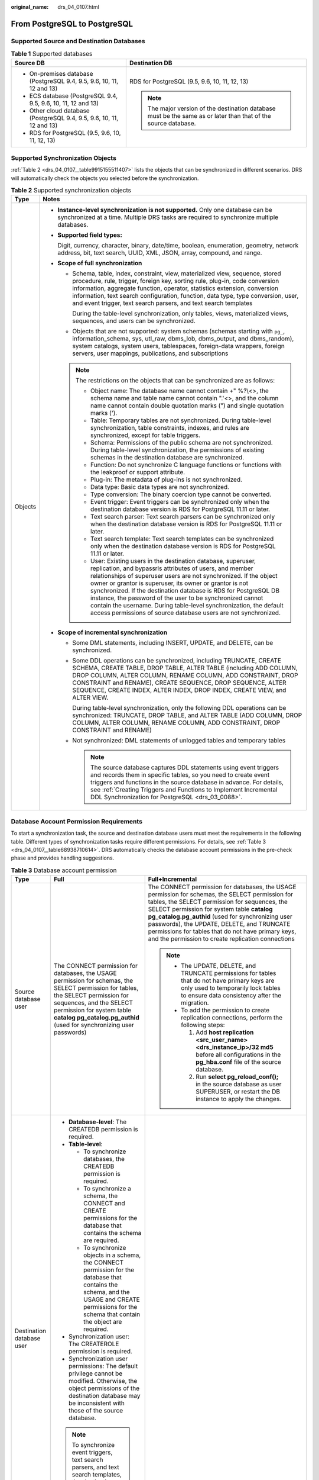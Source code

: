 :original_name: drs_04_0107.html

.. _drs_04_0107:

From PostgreSQL to PostgreSQL
=============================

Supported Source and Destination Databases
------------------------------------------

.. table:: **Table 1** Supported databases

   +-----------------------------------------------------------------------+-----------------------------------------------------------------------------------------------------------------+
   | Source DB                                                             | Destination DB                                                                                                  |
   +=======================================================================+=================================================================================================================+
   | -  On-premises database (PostgreSQL 9.4, 9.5, 9.6, 10, 11, 12 and 13) | RDS for PostgreSQL (9.5, 9.6, 10, 11, 12, 13)                                                                   |
   | -  ECS database (PostgreSQL 9.4, 9.5, 9.6, 10, 11, 12 and 13)         |                                                                                                                 |
   | -  Other cloud database (PostgreSQL 9.4, 9.5, 9.6, 10, 11, 12 and 13) | .. note::                                                                                                       |
   | -  RDS for PostgreSQL (9.5, 9.6, 10, 11, 12, 13)                      |                                                                                                                 |
   |                                                                       |    The major version of the destination database must be the same as or later than that of the source database. |
   +-----------------------------------------------------------------------+-----------------------------------------------------------------------------------------------------------------+

Supported Synchronization Objects
---------------------------------

:ref:`Table 2 <drs_04_0107__table9915155511407>` lists the objects that can be synchronized in different scenarios. DRS will automatically check the objects you selected before the synchronization.

.. _drs_04_0107__table9915155511407:

.. table:: **Table 2** Supported synchronization objects

   +-----------------------------------+------------------------------------------------------------------------------------------------------------------------------------------------------------------------------------------------------------------------------------------------------------------------------------------------------------------------------------------------------------------------------------------------------------------------------------------------------------------------------------------------------------------------------------------+
   | Type                              | Notes                                                                                                                                                                                                                                                                                                                                                                                                                                                                                                                                    |
   +===================================+==========================================================================================================================================================================================================================================================================================================================================================================================================================================================================================================================================+
   | Objects                           | -  **Instance-level synchronization is not supported.** Only one database can be synchronized at a time. Multiple DRS tasks are required to synchronize multiple databases.                                                                                                                                                                                                                                                                                                                                                              |
   |                                   |                                                                                                                                                                                                                                                                                                                                                                                                                                                                                                                                          |
   |                                   | -  **Supported field types:**                                                                                                                                                                                                                                                                                                                                                                                                                                                                                                            |
   |                                   |                                                                                                                                                                                                                                                                                                                                                                                                                                                                                                                                          |
   |                                   |    Digit, currency, character, binary, date/time, boolean, enumeration, geometry, network address, bit, text search, UUID, XML, JSON, array, compound, and range.                                                                                                                                                                                                                                                                                                                                                                        |
   |                                   |                                                                                                                                                                                                                                                                                                                                                                                                                                                                                                                                          |
   |                                   | -  **Scope of full synchronization**                                                                                                                                                                                                                                                                                                                                                                                                                                                                                                     |
   |                                   |                                                                                                                                                                                                                                                                                                                                                                                                                                                                                                                                          |
   |                                   |    -  Schema, table, index, constraint, view, materialized view, sequence, stored procedure, rule, trigger, foreign key, sorting rule, plug-in, code conversion information, aggregate function, operator, statistics extension, conversion information, text search configuration, function, data type, type conversion, user, and event trigger, text search parsers, and text search templates                                                                                                                                        |
   |                                   |                                                                                                                                                                                                                                                                                                                                                                                                                                                                                                                                          |
   |                                   |       During the table-level synchronization, only tables, views, materialized views, sequences, and users can be synchronized.                                                                                                                                                                                                                                                                                                                                                                                                          |
   |                                   |                                                                                                                                                                                                                                                                                                                                                                                                                                                                                                                                          |
   |                                   |    -  Objects that are not supported: system schemas (schemas starting with ``pg_``, information_schema, sys, utl_raw, dbms_lob, dbms_output, and dbms_random), system catalogs, system users, tablespaces, foreign-data wrappers, foreign servers, user mappings, publications, and subscriptions                                                                                                                                                                                                                                       |
   |                                   |                                                                                                                                                                                                                                                                                                                                                                                                                                                                                                                                          |
   |                                   |    .. note::                                                                                                                                                                                                                                                                                                                                                                                                                                                                                                                             |
   |                                   |                                                                                                                                                                                                                                                                                                                                                                                                                                                                                                                                          |
   |                                   |       The restrictions on the objects that can be synchronized are as follows:                                                                                                                                                                                                                                                                                                                                                                                                                                                           |
   |                                   |                                                                                                                                                                                                                                                                                                                                                                                                                                                                                                                                          |
   |                                   |       -  Object name: The database name cannot contain +" %?\\<>, the schema name and table name cannot contain ".'<>, and the column name cannot contain double quotation marks (") and single quotation marks (').                                                                                                                                                                                                                                                                                                                     |
   |                                   |       -  Table: Temporary tables are not synchronized. During table-level synchronization, table constraints, indexes, and rules are synchronized, except for table triggers.                                                                                                                                                                                                                                                                                                                                                            |
   |                                   |       -  Schema: Permissions of the public schema are not synchronized. During table-level synchronization, the permissions of existing schemas in the destination database are synchronized.                                                                                                                                                                                                                                                                                                                                            |
   |                                   |       -  Function: Do not synchronize C language functions or functions with the leakproof or support attribute.                                                                                                                                                                                                                                                                                                                                                                                                                         |
   |                                   |       -  Plug-in: The metadata of plug-ins is not synchronized.                                                                                                                                                                                                                                                                                                                                                                                                                                                                          |
   |                                   |       -  Data type: Basic data types are not synchronized.                                                                                                                                                                                                                                                                                                                                                                                                                                                                               |
   |                                   |       -  Type conversion: The binary coercion type cannot be converted.                                                                                                                                                                                                                                                                                                                                                                                                                                                                  |
   |                                   |       -  Event trigger: Event triggers can be synchronized only when the destination database version is RDS for PostgreSQL 11.11 or later.                                                                                                                                                                                                                                                                                                                                                                                              |
   |                                   |       -  Text search parser: Text search parsers can be synchronized only when the destination database version is RDS for PostgreSQL 11.11 or later.                                                                                                                                                                                                                                                                                                                                                                                    |
   |                                   |       -  Text search template: Text search templates can be synchronized only when the destination database version is RDS for PostgreSQL 11.11 or later.                                                                                                                                                                                                                                                                                                                                                                                |
   |                                   |       -  User: Existing users in the destination database, superuser, replication, and bypassrls attributes of users, and member relationships of superuser users are not synchronized. If the object owner or grantor is superuser, its owner or grantor is not synchronized. If the destination database is RDS for PostgreSQL DB instance, the password of the user to be synchronized cannot contain the username. During table-level synchronization, the default access permissions of source database users are not synchronized. |
   |                                   |                                                                                                                                                                                                                                                                                                                                                                                                                                                                                                                                          |
   |                                   | -  **Scope of incremental synchronization**                                                                                                                                                                                                                                                                                                                                                                                                                                                                                              |
   |                                   |                                                                                                                                                                                                                                                                                                                                                                                                                                                                                                                                          |
   |                                   |    -  Some DML statements, including INSERT, UPDATE, and DELETE, can be synchronized.                                                                                                                                                                                                                                                                                                                                                                                                                                                    |
   |                                   |                                                                                                                                                                                                                                                                                                                                                                                                                                                                                                                                          |
   |                                   |    -  Some DDL operations can be synchronized, including TRUNCATE, CREATE SCHEMA, CREATE TABLE, DROP TABLE, ALTER TABLE (including ADD COLUMN, DROP COLUMN, ALTER COLUMN, RENAME COLUMN, ADD CONSTRAINT, DROP CONSTRAINT and RENAME), CREATE SEQUENCE, DROP SEQUENCE, ALTER SEQUENCE, CREATE INDEX, ALTER INDEX, DROP INDEX, CREATE VIEW, and ALTER VIEW.                                                                                                                                                                                |
   |                                   |                                                                                                                                                                                                                                                                                                                                                                                                                                                                                                                                          |
   |                                   |       During table-level synchronization, only the following DDL operations can be synchronized: TRUNCATE, DROP TABLE, and ALTER TABLE (ADD COLUMN, DROP COLUMN, ALTER COLUMN, RENAME COLUMN, ADD CONSTRAINT, DROP CONSTRAINT and RENAME)                                                                                                                                                                                                                                                                                                |
   |                                   |                                                                                                                                                                                                                                                                                                                                                                                                                                                                                                                                          |
   |                                   |    -  Not synchronized: DML statements of unlogged tables and temporary tables                                                                                                                                                                                                                                                                                                                                                                                                                                                           |
   |                                   |                                                                                                                                                                                                                                                                                                                                                                                                                                                                                                                                          |
   |                                   |       .. note::                                                                                                                                                                                                                                                                                                                                                                                                                                                                                                                          |
   |                                   |                                                                                                                                                                                                                                                                                                                                                                                                                                                                                                                                          |
   |                                   |          The source database captures DDL statements using event triggers and records them in specific tables, so you need to create event triggers and functions in the source database in advance. For details, see :ref:`Creating Triggers and Functions to Implement Incremental DDL Synchronization for PostgreSQL <drs_03_0088>`.                                                                                                                                                                                                  |
   +-----------------------------------+------------------------------------------------------------------------------------------------------------------------------------------------------------------------------------------------------------------------------------------------------------------------------------------------------------------------------------------------------------------------------------------------------------------------------------------------------------------------------------------------------------------------------------------+

Database Account Permission Requirements
----------------------------------------

To start a synchronization task, the source and destination database users must meet the requirements in the following table. Different types of synchronization tasks require different permissions. For details, see :ref:`Table 3 <drs_04_0107__table68938710614>`. DRS automatically checks the database account permissions in the pre-check phase and provides handling suggestions.

.. _drs_04_0107__table68938710614:

.. table:: **Table 3** Database account permission

   +---------------------------+--------------------------------------------------------------------------------------------------------------------------------------------------------------------------------------------------------------------------------------------------------------------+-------------------------------------------------------------------------------------------------------------------------------------------------------------------------------------------------------------------------------------------------------------------------------------------------------------------------------------------------------------------------------------------------------------+
   | Type                      | Full                                                                                                                                                                                                                                                               | Full+Incremental                                                                                                                                                                                                                                                                                                                                                                                            |
   +===========================+====================================================================================================================================================================================================================================================================+=============================================================================================================================================================================================================================================================================================================================================================================================================+
   | Source database user      | The CONNECT permission for databases, the USAGE permission for schemas, the SELECT permission for tables, the SELECT permission for sequences, and the SELECT permission for system table **catalog pg_catalog.pg_authid** (used for synchronizing user passwords) | The CONNECT permission for databases, the USAGE permission for schemas, the SELECT permission for tables, the SELECT permission for sequences, the SELECT permission for system table **catalog pg_catalog.pg_authid** (used for synchronizing user passwords), the UPDATE, DELETE, and TRUNCATE permissions for tables that do not have primary keys, and the permission to create replication connections |
   |                           |                                                                                                                                                                                                                                                                    |                                                                                                                                                                                                                                                                                                                                                                                                             |
   |                           |                                                                                                                                                                                                                                                                    | .. note::                                                                                                                                                                                                                                                                                                                                                                                                   |
   |                           |                                                                                                                                                                                                                                                                    |                                                                                                                                                                                                                                                                                                                                                                                                             |
   |                           |                                                                                                                                                                                                                                                                    |    -  The UPDATE, DELETE, and TRUNCATE permissions for tables that do not have primary keys are only used to temporarily lock tables to ensure data consistency after the migration.                                                                                                                                                                                                                        |
   |                           |                                                                                                                                                                                                                                                                    |    -  To add the permission to create replication connections, perform the following steps:                                                                                                                                                                                                                                                                                                                 |
   |                           |                                                                                                                                                                                                                                                                    |                                                                                                                                                                                                                                                                                                                                                                                                             |
   |                           |                                                                                                                                                                                                                                                                    |       #. Add **host replication <src_user_name> <drs_instance_ip>/32 md5** before all configurations in the **pg_hba.conf** file of the source database.                                                                                                                                                                                                                                                    |
   |                           |                                                                                                                                                                                                                                                                    |       #. Run **select pg_reload_conf();** in the source database as user SUPERUSER, or restart the DB instance to apply the changes.                                                                                                                                                                                                                                                                        |
   +---------------------------+--------------------------------------------------------------------------------------------------------------------------------------------------------------------------------------------------------------------------------------------------------------------+-------------------------------------------------------------------------------------------------------------------------------------------------------------------------------------------------------------------------------------------------------------------------------------------------------------------------------------------------------------------------------------------------------------+
   | Destination database user | -  **Database-level**: The CREATEDB permission is required.                                                                                                                                                                                                        |                                                                                                                                                                                                                                                                                                                                                                                                             |
   |                           | -  **Table-level**:                                                                                                                                                                                                                                                |                                                                                                                                                                                                                                                                                                                                                                                                             |
   |                           |                                                                                                                                                                                                                                                                    |                                                                                                                                                                                                                                                                                                                                                                                                             |
   |                           |    -  To synchronize databases, the CREATEDB permission is required.                                                                                                                                                                                               |                                                                                                                                                                                                                                                                                                                                                                                                             |
   |                           |    -  To synchronize a schema, the CONNECT and CREATE permissions for the database that contains the schema are required.                                                                                                                                          |                                                                                                                                                                                                                                                                                                                                                                                                             |
   |                           |    -  To synchronize objects in a schema, the CONNECT permission for the database that contains the schema, and the USAGE and CREATE permissions for the schema that contain the object are required.                                                              |                                                                                                                                                                                                                                                                                                                                                                                                             |
   |                           |                                                                                                                                                                                                                                                                    |                                                                                                                                                                                                                                                                                                                                                                                                             |
   |                           | -  Synchronization user: The CREATEROLE permission is required.                                                                                                                                                                                                    |                                                                                                                                                                                                                                                                                                                                                                                                             |
   |                           | -  Synchronization user permissions: The default privilege cannot be modified. Otherwise, the object permissions of the destination database may be inconsistent with those of the source database.                                                                |                                                                                                                                                                                                                                                                                                                                                                                                             |
   |                           |                                                                                                                                                                                                                                                                    |                                                                                                                                                                                                                                                                                                                                                                                                             |
   |                           | .. note::                                                                                                                                                                                                                                                          |                                                                                                                                                                                                                                                                                                                                                                                                             |
   |                           |                                                                                                                                                                                                                                                                    |                                                                                                                                                                                                                                                                                                                                                                                                             |
   |                           |    To synchronize event triggers, text search parsers, and text search templates, the destination database version must be RDS for PostgreSQL 11.11 or later, and the destination database user must be user root or a member of user root.                        |                                                                                                                                                                                                                                                                                                                                                                                                             |
   +---------------------------+--------------------------------------------------------------------------------------------------------------------------------------------------------------------------------------------------------------------------------------------------------------------+-------------------------------------------------------------------------------------------------------------------------------------------------------------------------------------------------------------------------------------------------------------------------------------------------------------------------------------------------------------------------------------------------------------+

.. _drs_04_0107__section1113413054519:

Suggestions
-----------

.. caution::

   -  When a task is being started or in the full synchronization phase, do not perform DDL operations on the source database. Otherwise, the task may be abnormal.
   -  To keep data consistency before and after the synchronization, ensure that no data is written to the destination database during the synchronization.

-  The success of database synchronization depends on environment and manual operations. To ensure a smooth synchronization, perform a synchronization trial before you start the synchronization to help you detect and resolve problems in advance.

-  Start your synchronization task during off-peak hours. A less active database is easier to synchronize successfully. If the data is fairly static, there is less likely to be any severe performance impacts during the synchronization.

   -  If network bandwidth is not limited, the query rate of the source database increases by about 50 MB/s during full synchronization, and two to four CPUs are occupied.
   -  To ensure data consistency, tables to be synchronized without a primary key may be locked for 3s.
   -  The data being synchronized may be locked by other transactions for a long period of time, resulting in read timeout.
   -  When DRS concurrently reads data from a database, it will use about 6 to 10 sessions. The impact of the connections on services must be considered.
   -  If you read a table, especially a large table, during the full migration, the exclusive lock on that table may be blocked.

-  Data-Level Comparison

   To obtain accurate comparison results, start data comparison at a specified time point during off-peak hours. If it is needed, select **Start at a specified time** for **Comparison Time**. Due to slight time difference and continuous operations on data, data inconsistency may occur, reducing the reliability and validity of the comparison results.

.. _drs_04_0107__section98341051155812:

Precautions
-----------

The full+incremental synchronization process consists of four phases: task startup, full synchronization, incremental synchronization, and task completion. (A single incremental synchronization task or a single full synchronization task contains three phases.) To ensure smooth synchronization, read the following notes before creating a synchronization task.

.. table:: **Table 4** Precautions

   +-----------------------------------+--------------------------------------------------------------------------------------------------------------------------------------------------------------------------------------------------------------------------------------------------------------------------------------------------------------------------------------------------------------------------------------------------------------------------------------------------------------------------------------------------------------------------------------+
   | Type                              | Constraints                                                                                                                                                                                                                                                                                                                                                                                                                                                                                                                          |
   +===================================+======================================================================================================================================================================================================================================================================================================================================================================================================================================================================================================================================+
   | Starting a task                   | -  **Source database requirements:**                                                                                                                                                                                                                                                                                                                                                                                                                                                                                                 |
   |                                   |                                                                                                                                                                                                                                                                                                                                                                                                                                                                                                                                      |
   |                                   |    -  The partition table trigger of the source database cannot be set to **disable**.                                                                                                                                                                                                                                                                                                                                                                                                                                               |
   |                                   |                                                                                                                                                                                                                                                                                                                                                                                                                                                                                                                                      |
   |                                   |    -  For a full synchronization task, the source database can be a standby database, but **hot_standby_feedback** must be set to **on**. For an incremental synchronization task, the source database cannot be a standby database.                                                                                                                                                                                                                                                                                                 |
   |                                   |                                                                                                                                                                                                                                                                                                                                                                                                                                                                                                                                      |
   |                                   |    -  To perform incremental synchronization:                                                                                                                                                                                                                                                                                                                                                                                                                                                                                        |
   |                                   |                                                                                                                                                                                                                                                                                                                                                                                                                                                                                                                                      |
   |                                   |       The **pg_hba.conf** file of the source database contains the following configuration:                                                                                                                                                                                                                                                                                                                                                                                                                                          |
   |                                   |                                                                                                                                                                                                                                                                                                                                                                                                                                                                                                                                      |
   |                                   |       .. code-block::                                                                                                                                                                                                                                                                                                                                                                                                                                                                                                                |
   |                                   |                                                                                                                                                                                                                                                                                                                                                                                                                                                                                                                                      |
   |                                   |          host replication all 0.0.0.0/0 md5                                                                                                                                                                                                                                                                                                                                                                                                                                                                                          |
   |                                   |                                                                                                                                                                                                                                                                                                                                                                                                                                                                                                                                      |
   |                                   |       The **wal_level** value of the source database must be **logical**.                                                                                                                                                                                                                                                                                                                                                                                                                                                            |
   |                                   |                                                                                                                                                                                                                                                                                                                                                                                                                                                                                                                                      |
   |                                   |       The **test_decoding** plug-in has been installed on the source database.                                                                                                                                                                                                                                                                                                                                                                                                                                                       |
   |                                   |                                                                                                                                                                                                                                                                                                                                                                                                                                                                                                                                      |
   |                                   |       The replica identity attribute of tables that do not have primary keys in the source database must be full.                                                                                                                                                                                                                                                                                                                                                                                                                    |
   |                                   |                                                                                                                                                                                                                                                                                                                                                                                                                                                                                                                                      |
   |                                   |       The **max_replication_slots** value of the source database must be greater than the number of used replication slots.                                                                                                                                                                                                                                                                                                                                                                                                          |
   |                                   |                                                                                                                                                                                                                                                                                                                                                                                                                                                                                                                                      |
   |                                   |       The **max_wal_senders** value of the source database must be greater than or equal to the **max_replication_slots** value.                                                                                                                                                                                                                                                                                                                                                                                                     |
   |                                   |                                                                                                                                                                                                                                                                                                                                                                                                                                                                                                                                      |
   |                                   |       If the toast attribute of the primary key column in the source database is main, external, or extended, the replica identity attribute must be full.                                                                                                                                                                                                                                                                                                                                                                           |
   |                                   |                                                                                                                                                                                                                                                                                                                                                                                                                                                                                                                                      |
   |                                   | -  **Source database object requirements:**                                                                                                                                                                                                                                                                                                                                                                                                                                                                                          |
   |                                   |                                                                                                                                                                                                                                                                                                                                                                                                                                                                                                                                      |
   |                                   |    -  Triggers with the same name cannot exist in the source database.                                                                                                                                                                                                                                                                                                                                                                                                                                                               |
   |                                   |    -  The objects that have dependencies must be synchronized at the same time. Otherwise, the synchronization may fail.                                                                                                                                                                                                                                                                                                                                                                                                             |
   |                                   |                                                                                                                                                                                                                                                                                                                                                                                                                                                                                                                                      |
   |                                   | -  **Destination database parameter requirements:**                                                                                                                                                                                                                                                                                                                                                                                                                                                                                  |
   |                                   |                                                                                                                                                                                                                                                                                                                                                                                                                                                                                                                                      |
   |                                   |    -  The **block_size** value of the destination database must be greater than or equal to that of the source database.                                                                                                                                                                                                                                                                                                                                                                                                             |
   |                                   |    -  The **lc_monetary** values of the source and destination databases must be the same.                                                                                                                                                                                                                                                                                                                                                                                                                                           |
   |                                   |    -  To perform incremental synchronization, if the synchronization object contains foreign keys, triggers, or event triggers, set **session_replication_role** of the destination database to **replica**. After the synchronization is complete, change the value to **origin**.                                                                                                                                                                                                                                                  |
   |                                   |                                                                                                                                                                                                                                                                                                                                                                                                                                                                                                                                      |
   |                                   | -  **Destination database object requirements:**                                                                                                                                                                                                                                                                                                                                                                                                                                                                                     |
   |                                   |                                                                                                                                                                                                                                                                                                                                                                                                                                                                                                                                      |
   |                                   |    -  The destination database cannot contain objects with the same type and name as the objects to be synchronized, including databases, schemas, and tables. System databases, system schemas, and system tables are excluded.                                                                                                                                                                                                                                                                                                     |
   |                                   |                                                                                                                                                                                                                                                                                                                                                                                                                                                                                                                                      |
   |                                   | -  **Other notes:**                                                                                                                                                                                                                                                                                                                                                                                                                                                                                                                  |
   |                                   |                                                                                                                                                                                                                                                                                                                                                                                                                                                                                                                                      |
   |                                   |    -  When a schema name or table name is mapped, to prevent conflicts between indexes and constraint names, the original index name in the table is changed to the following format after synchronization: i_+hash value+original index name (which may be truncated)+_key The hash value is calculated based on the original schema name_original table name_original index name. Similarly, the original constraint name on the table is changed to c\_ + hash value + original constraint name (which may be truncated) + \_key. |
   |                                   |    -  Before starting a full+incremental or incremental synchronization task, ensure that no long transaction is started in the source database. Starting the long transaction will block the creation of the logical replication slot and cause the task to fail.                                                                                                                                                                                                                                                                   |
   |                                   |    -  For a full+incremental or incremental synchronization task, if an internal error occurs during the pre-check and the task stops before it is started, check and delete the streaming replication slot by referring to :ref:`Forcibly Stopping Synchronization of PostgreSQL <drs_12_0009>` to avoid residual streaming replication slots in the source database.                                                                                                                                                               |
   |                                   |    -  If you choose to synchronize DDL statements, ensure that the DDL statements executed on the source database are compatible with the destination database.                                                                                                                                                                                                                                                                                                                                                                      |
   |                                   |                                                                                                                                                                                                                                                                                                                                                                                                                                                                                                                                      |
   |                                   |       .. note::                                                                                                                                                                                                                                                                                                                                                                                                                                                                                                                      |
   |                                   |                                                                                                                                                                                                                                                                                                                                                                                                                                                                                                                                      |
   |                                   |          DDL statements are captured using event triggers in the source database, recorded in a specific table, and then synchronized to the destination database. You need to create event triggers and functions in the source database before starting a task. For details, see :ref:`Creating Triggers and Functions to Implement Incremental DDL Synchronization for PostgreSQL <drs_03_0088>`.                                                                                                                                 |
   +-----------------------------------+--------------------------------------------------------------------------------------------------------------------------------------------------------------------------------------------------------------------------------------------------------------------------------------------------------------------------------------------------------------------------------------------------------------------------------------------------------------------------------------------------------------------------------------+
   | Full synchronization              | -  Do not change the port of the source and destination databases, or change or delete the passwords and permissions of the source and destination database users. Otherwise, the task may fail.                                                                                                                                                                                                                                                                                                                                     |
   |                                   | -  Do not run any DDL statement in the source database. Otherwise, data may be inconsistent or the task may fail.                                                                                                                                                                                                                                                                                                                                                                                                                    |
   |                                   | -  Do not write data to the destination database. Otherwise, data may be inconsistent.                                                                                                                                                                                                                                                                                                                                                                                                                                               |
   +-----------------------------------+--------------------------------------------------------------------------------------------------------------------------------------------------------------------------------------------------------------------------------------------------------------------------------------------------------------------------------------------------------------------------------------------------------------------------------------------------------------------------------------------------------------------------------------+
   | Incremental synchronization       | -  Do not change the port of the source and destination databases, or change or delete the passwords and permissions of the source and destination database users. Otherwise, the task may fail.                                                                                                                                                                                                                                                                                                                                     |
   |                                   | -  Do not change the primary key or unique key (if the primary key does not exist) of the source database table. Otherwise, incremental data may be inconsistent or the task may fail.                                                                                                                                                                                                                                                                                                                                               |
   |                                   | -  Do not modify the replica identity attribute of tables in the source database. Otherwise, incremental data may be inconsistent or the task may fail.                                                                                                                                                                                                                                                                                                                                                                              |
   |                                   | -  Do not write data to the destination database. Otherwise, data may be inconsistent.                                                                                                                                                                                                                                                                                                                                                                                                                                               |
   |                                   | -  During database-level synchronization, if a table without a primary key is added to the source database, you must set **replica identity** of the table to **full** before writing data. Otherwise, data may be inconsistent or the task may fail.                                                                                                                                                                                                                                                                                |
   |                                   | -  During database-level synchronization, if a primary key table is added to the source database and the toast attribute of the primary key column is main, external, or extended, the replica identity attribute of the table must be set to full before writing data. Otherwise, data may be inconsistent or the task may fail.                                                                                                                                                                                                    |
   +-----------------------------------+--------------------------------------------------------------------------------------------------------------------------------------------------------------------------------------------------------------------------------------------------------------------------------------------------------------------------------------------------------------------------------------------------------------------------------------------------------------------------------------------------------------------------------------+
   | Synchronization comparison        | -  You are advised to compare data in the source database during off-peak hours to prevent inconsistent data from being falsely reported and reduce the impact on the source database and DRS tasks.                                                                                                                                                                                                                                                                                                                                 |
   |                                   | -  During incremental synchronization, if data is written to the source database, the comparison results may be inconsistent.                                                                                                                                                                                                                                                                                                                                                                                                        |
   |                                   | -  Data cannot be compared during full synchronization.                                                                                                                                                                                                                                                                                                                                                                                                                                                                              |
   |                                   | -  Do not limit the synchronization speed during data comparison.                                                                                                                                                                                                                                                                                                                                                                                                                                                                    |
   +-----------------------------------+--------------------------------------------------------------------------------------------------------------------------------------------------------------------------------------------------------------------------------------------------------------------------------------------------------------------------------------------------------------------------------------------------------------------------------------------------------------------------------------------------------------------------------------+
   | Stopping a task                   | -  **Stop a task normally:**                                                                                                                                                                                                                                                                                                                                                                                                                                                                                                         |
   |                                   |                                                                                                                                                                                                                                                                                                                                                                                                                                                                                                                                      |
   |                                   |    -  The destination database sequence value is automatically reset. The auto-increment sequence value is the source database sequence value plus the security margin, and the auto-decrement sequence value is the source database sequence value minus the security margin. The default security margin is 10,000. If users are synchronized, the user memberships are automatically synchronized after the task is complete.                                                                                                     |
   |                                   |    -  When a full+incremental synchronization task is complete, the streaming replication slot created by the task in the source database is automatically deleted.                                                                                                                                                                                                                                                                                                                                                                  |
   |                                   |    -  If the value of destination database **session_replication_role** is **replica** when the full+incremental synchronization task is complete, change the value to **origin**.                                                                                                                                                                                                                                                                                                                                                   |
   |                                   |                                                                                                                                                                                                                                                                                                                                                                                                                                                                                                                                      |
   |                                   | -  **Forcibly stop a task:**                                                                                                                                                                                                                                                                                                                                                                                                                                                                                                         |
   |                                   |                                                                                                                                                                                                                                                                                                                                                                                                                                                                                                                                      |
   |                                   |    -  You need to manually update the sequence value in the destination database. For details, see :ref:`Forcibly Stopping Synchronization of PostgreSQL <drs_12_0009>`.                                                                                                                                                                                                                                                                                                                                                             |
   |                                   |    -  To forcibly stop a full+incremental real-time synchronization task, you need to manually delete the replication slots that may remain in the source database. For details, see :ref:`Forcibly Stopping Synchronization of PostgreSQL <drs_12_0009>`.                                                                                                                                                                                                                                                                           |
   |                                   |    -  If the value of destination database **session_replication_role** is **replica**, change it to **origin** to forcibly stop the full+incremental synchronization task.                                                                                                                                                                                                                                                                                                                                                          |
   +-----------------------------------+--------------------------------------------------------------------------------------------------------------------------------------------------------------------------------------------------------------------------------------------------------------------------------------------------------------------------------------------------------------------------------------------------------------------------------------------------------------------------------------------------------------------------------------+

Prerequisites
-------------

-  You have logged in to the DRS console.
-  For details about the DB types and versions supported by real-time synchronization, see :ref:`Real-Time Synchronization <drs_01_0302>`.
-  You have read :ref:`Suggestions <drs_04_0107__section1113413054519>` and :ref:`Precautions <drs_04_0107__section98341051155812>`.

Procedure
---------

This section uses synchronization from PostgreSQL to PostgreSQL as an example to describe how to configure a real-time synchronization task in the VPC network scenario.

#. On the **Data Synchronization Management** page, click **Create Synchronization Task**.

#. On the **Create Synchronization Instance** page, specify the task name, description, and the synchronization instance details, and click **Next**.

   .. table:: **Table 5** Task and recipient description

      +-------------+--------------------------------------------------------------------------------------------------------------------------------------------------+
      | Parameter   | Description                                                                                                                                      |
      +=============+==================================================================================================================================================+
      | Region      | The region where the synchronization instance is deployed. You can change the region.                                                            |
      +-------------+--------------------------------------------------------------------------------------------------------------------------------------------------+
      | Project     | The project corresponds to the current region and can be changed.                                                                                |
      +-------------+--------------------------------------------------------------------------------------------------------------------------------------------------+
      | Task Name   | The task name must start with a letter and consist of 4 to 50 characters. It can contain only letters, digits, hyphens (-), and underscores (_). |
      +-------------+--------------------------------------------------------------------------------------------------------------------------------------------------+
      | Description | The description consists of a maximum of 256 characters and cannot contain special characters ``!=<>'&"\``                                       |
      +-------------+--------------------------------------------------------------------------------------------------------------------------------------------------+

   .. table:: **Table 6** Synchronization instance settings

      +-----------------------------------+------------------------------------------------------------------------------------------------------------------------------------------------------------------------------------------------------------------------------------------------------------------------------------------------------------------------+
      | Parameter                         | Description                                                                                                                                                                                                                                                                                                            |
      +===================================+========================================================================================================================================================================================================================================================================================================================+
      | Data Flow                         | Select **To the cloud**.                                                                                                                                                                                                                                                                                               |
      +-----------------------------------+------------------------------------------------------------------------------------------------------------------------------------------------------------------------------------------------------------------------------------------------------------------------------------------------------------------------+
      | Source DB Engine                  | Select **PostgreSQL**.                                                                                                                                                                                                                                                                                                 |
      +-----------------------------------+------------------------------------------------------------------------------------------------------------------------------------------------------------------------------------------------------------------------------------------------------------------------------------------------------------------------+
      | Destination DB Engine             | Select **PostgreSQL**.                                                                                                                                                                                                                                                                                                 |
      +-----------------------------------+------------------------------------------------------------------------------------------------------------------------------------------------------------------------------------------------------------------------------------------------------------------------------------------------------------------------+
      | Network Type                      | Available options: **VPC**, **Public network** and **VPN or Direct Connect**. **VPC** is used as an example.                                                                                                                                                                                                           |
      +-----------------------------------+------------------------------------------------------------------------------------------------------------------------------------------------------------------------------------------------------------------------------------------------------------------------------------------------------------------------+
      | Destination DB Instance           | The RDS PostgreSQL DB instance.                                                                                                                                                                                                                                                                                        |
      +-----------------------------------+------------------------------------------------------------------------------------------------------------------------------------------------------------------------------------------------------------------------------------------------------------------------------------------------------------------------+
      | Synchronization Instance Subnet   | Select the subnet where the synchronization instance is located. You can also click **View Subnet** to go to the network console to view the subnet where the instance resides.                                                                                                                                        |
      |                                   |                                                                                                                                                                                                                                                                                                                        |
      |                                   | By default, the DRS instance and the destination DB instance are in the same subnet. You need to select the subnet where the DRS instance resides and ensure that there are available IP addresses. To ensure that the synchronization instance is successfully created, only subnets with DHCP enabled are displayed. |
      +-----------------------------------+------------------------------------------------------------------------------------------------------------------------------------------------------------------------------------------------------------------------------------------------------------------------------------------------------------------------+
      | Synchronization Mode              | -  **Full+Incremental**                                                                                                                                                                                                                                                                                                |
      |                                   |                                                                                                                                                                                                                                                                                                                        |
      |                                   |    This synchronization mode allows you to synchronize data in real time. After a full synchronization initializes the destination database, an incremental synchronization parses logs to ensure data consistency between the source and destination databases.                                                       |
      |                                   |                                                                                                                                                                                                                                                                                                                        |
      |                                   | -  **Full**                                                                                                                                                                                                                                                                                                            |
      |                                   |                                                                                                                                                                                                                                                                                                                        |
      |                                   |    All objects and data in non-system databases are synchronized to the destination database at a time. This mode is applicable to scenarios where service interruption is acceptable.                                                                                                                                 |
      +-----------------------------------+------------------------------------------------------------------------------------------------------------------------------------------------------------------------------------------------------------------------------------------------------------------------------------------------------------------------+
      | Tags                              | -  This setting is optional. Adding tags helps you better identify and manage your tasks. Each task can have up to 20 tags.                                                                                                                                                                                            |
      |                                   | -  After a task is created, you can view its tag details on the **Tags** tab. For details, see :ref:`Tag Management <drs_synchronization_tag>`.                                                                                                                                                                        |
      +-----------------------------------+------------------------------------------------------------------------------------------------------------------------------------------------------------------------------------------------------------------------------------------------------------------------------------------------------------------------+

   .. note::

      If a task fails to be created, DRS retains the task for three days by default. After three days, the task automatically ends.

#. On the **Configure Source and Destination Databases** page, wait until the synchronization instance is created. Then, specify source and destination database information and click **Test Connection** for both the source and destination databases to check whether they have been connected to the synchronization instance. After the connection tests are successful, select the check box before the agreement and click **Next**.

   Establish the connectivity between the DRS instance and the source and destination databases.

   -  **Network connectivity:** Ensure that the source and destination databases accept connections from the IP address of the DRS instance. To access databases over a public network, configure the database to accept connections from the EIP of the DRS instance. To access databases over a VPC, VPN, or Direct Connect network, configure the database to accept connections from the private IP address of the DRS instance.
   -  **Account connectivity:** Ensure that the source and destination databases allows connections from the DRS instance using the username and password.

   .. note::

      The source database can be an ECS database or an RDS instance. Configure parameters based on the database type.

   -  Scenario 1: Databases on an ECS - source database configuration

      .. table:: **Table 7** Self-build on ECS - source database information

         +-----------------------------------+---------------------------------------------------------------------------------------------------------------------------------------------------------------------------------------------------------------------------------------------------+
         | Parameter                         | Description                                                                                                                                                                                                                                       |
         +===================================+===================================================================================================================================================================================================================================================+
         | Source Database Type              | Select **Self-built on ECS**.                                                                                                                                                                                                                     |
         +-----------------------------------+---------------------------------------------------------------------------------------------------------------------------------------------------------------------------------------------------------------------------------------------------+
         | VPC                               | A dedicated virtual network in which the source database is located. It isolates networks for different services. You can select an existing VPC or create a VPC.                                                                                 |
         +-----------------------------------+---------------------------------------------------------------------------------------------------------------------------------------------------------------------------------------------------------------------------------------------------+
         | Subnet                            | A subnet provides dedicated network resources that are isolated from other networks, improving network security. The subnet must be in the AZ where the source database resides. You need to enable DHCP for creating the source database subnet. |
         +-----------------------------------+---------------------------------------------------------------------------------------------------------------------------------------------------------------------------------------------------------------------------------------------------+
         | IP Address or Domain Name         | The IP address or domain name of the source database.                                                                                                                                                                                             |
         +-----------------------------------+---------------------------------------------------------------------------------------------------------------------------------------------------------------------------------------------------------------------------------------------------+
         | Port                              | The port of the source database. Range: 1 - 65535                                                                                                                                                                                                 |
         +-----------------------------------+---------------------------------------------------------------------------------------------------------------------------------------------------------------------------------------------------------------------------------------------------+
         | Database Name                     | Indicates whether to specify a database. If this option is enabled, enter the database name.                                                                                                                                                      |
         +-----------------------------------+---------------------------------------------------------------------------------------------------------------------------------------------------------------------------------------------------------------------------------------------------+
         | Database Username                 | The username for accessing the source database.                                                                                                                                                                                                   |
         +-----------------------------------+---------------------------------------------------------------------------------------------------------------------------------------------------------------------------------------------------------------------------------------------------+
         | Database Password                 | The password for the database username.                                                                                                                                                                                                           |
         +-----------------------------------+---------------------------------------------------------------------------------------------------------------------------------------------------------------------------------------------------------------------------------------------------+
         | SSL Connection                    | SSL encrypts the connections between the source and destination databases. If SSL is enabled, upload the SSL CA root certificate.                                                                                                                 |
         |                                   |                                                                                                                                                                                                                                                   |
         |                                   | .. note::                                                                                                                                                                                                                                         |
         |                                   |                                                                                                                                                                                                                                                   |
         |                                   |    -  The maximum size of a single certificate file that can be uploaded is 500 KB.                                                                                                                                                               |
         |                                   |    -  If SSL is disabled, your data may be at risk.                                                                                                                                                                                               |
         +-----------------------------------+---------------------------------------------------------------------------------------------------------------------------------------------------------------------------------------------------------------------------------------------------+

      .. note::

         The IP address, domain name, username, and password of the source database are encrypted and stored in DRS, and will be cleared after the task is deleted.

   -  Scenario 2: RDS DB instance - source database configuration

      .. table:: **Table 8** RDS DB instance - source database information

         +----------------------+----------------------------------------------------------------------------------+
         | Parameter            | Description                                                                      |
         +======================+==================================================================================+
         | Source Database Type | Select an RDS DB instance.                                                       |
         +----------------------+----------------------------------------------------------------------------------+
         | DB Instance Name     | Select the RDS PostgreSQL instance to be synchronized as the source DB instance. |
         +----------------------+----------------------------------------------------------------------------------+
         | Database Username    | The username for accessing the source database.                                  |
         +----------------------+----------------------------------------------------------------------------------+
         | Database Password    | The password for the database username.                                          |
         +----------------------+----------------------------------------------------------------------------------+

   .. table:: **Table 9** Destination database settings

      +-------------------+--------------------------------------------------------------------------------------------------+
      | Parameter         | Description                                                                                      |
      +===================+==================================================================================================+
      | DB Instance Name  | The RDS PostgreSQL instance you selected when creating the migration task and cannot be changed. |
      +-------------------+--------------------------------------------------------------------------------------------------+
      | Database Username | The username for accessing the destination database.                                             |
      +-------------------+--------------------------------------------------------------------------------------------------+
      | Database Password | The password for the database username.                                                          |
      +-------------------+--------------------------------------------------------------------------------------------------+

   .. note::

      The username and password of the source and destination databases are encrypted and stored in the databases and the synchronization instance during the synchronization. After the task is deleted, the username and password are permanently deleted.

#. On the **Set Synchronization Task** page, select the synchronization objects and accounts and click **Next**.

   .. table:: **Table 10** Synchronization Object

      +-----------------------------------+--------------------------------------------------------------------------------------------------------------------------------------------------------------------------------------------------------------------------------------------------------------------------------------------------------------------------------------------------------------------------------------------------------------------------------------------------------------------------------------------------------------------------------------------------------------+
      | Parameter                         | Description                                                                                                                                                                                                                                                                                                                                                                                                                                                                                                                                                  |
      +===================================+==============================================================================================================================================================================================================================================================================================================================================================================================================================================================================================================================================================+
      | Flow Control                      | You can choose whether to control the flow.                                                                                                                                                                                                                                                                                                                                                                                                                                                                                                                  |
      |                                   |                                                                                                                                                                                                                                                                                                                                                                                                                                                                                                                                                              |
      |                                   | -  **Yes**                                                                                                                                                                                                                                                                                                                                                                                                                                                                                                                                                   |
      |                                   |                                                                                                                                                                                                                                                                                                                                                                                                                                                                                                                                                              |
      |                                   |    You can customize the maximum migration speed.                                                                                                                                                                                                                                                                                                                                                                                                                                                                                                            |
      |                                   |                                                                                                                                                                                                                                                                                                                                                                                                                                                                                                                                                              |
      |                                   |    In addition, you can set the time range based on your service requirements. The traffic rate setting usually includes setting of a rate limiting time period and a traffic rate value. Flow can be controlled all day or during specific time ranges. The default value is **All day**. A maximum of three time ranges can be set, and they cannot overlap.                                                                                                                                                                                               |
      |                                   |                                                                                                                                                                                                                                                                                                                                                                                                                                                                                                                                                              |
      |                                   |    The flow rate must be set based on the service scenario and cannot exceed 9,999 MB/s.                                                                                                                                                                                                                                                                                                                                                                                                                                                                     |
      |                                   |                                                                                                                                                                                                                                                                                                                                                                                                                                                                                                                                                              |
      |                                   | -  **No**                                                                                                                                                                                                                                                                                                                                                                                                                                                                                                                                                    |
      |                                   |                                                                                                                                                                                                                                                                                                                                                                                                                                                                                                                                                              |
      |                                   |    The synchronization speed is not limited and the outbound bandwidth of the source database is maximally used, which will increase the read burden on the source database. For example, if the outbound bandwidth of the source database is 100 MB/s and 80% bandwidth is used, the I/O consumption on the source database is 80 MB/s.                                                                                                                                                                                                                     |
      |                                   |                                                                                                                                                                                                                                                                                                                                                                                                                                                                                                                                                              |
      |                                   |    .. note::                                                                                                                                                                                                                                                                                                                                                                                                                                                                                                                                                 |
      |                                   |                                                                                                                                                                                                                                                                                                                                                                                                                                                                                                                                                              |
      |                                   |       -  The flow control mode takes effect only in the full synchronization phase.                                                                                                                                                                                                                                                                                                                                                                                                                                                                          |
      |                                   |       -  You can also change the flow control mode after creating a task. For details, see :ref:`Modifying the Flow Control Mode <drs_10_0401>`.                                                                                                                                                                                                                                                                                                                                                                                                             |
      +-----------------------------------+--------------------------------------------------------------------------------------------------------------------------------------------------------------------------------------------------------------------------------------------------------------------------------------------------------------------------------------------------------------------------------------------------------------------------------------------------------------------------------------------------------------------------------------------------------------+
      | Incremental Conflict Policy       | The conflict policy refers to the conflict handling policy during incremental synchronization. By default, conflicts in the full synchronization phase are ignored. Select any of the following conflict policies:                                                                                                                                                                                                                                                                                                                                           |
      |                                   |                                                                                                                                                                                                                                                                                                                                                                                                                                                                                                                                                              |
      |                                   | -  Ignore                                                                                                                                                                                                                                                                                                                                                                                                                                                                                                                                                    |
      |                                   |                                                                                                                                                                                                                                                                                                                                                                                                                                                                                                                                                              |
      |                                   |    The system will skip the conflicting data and continue the subsequent synchronization process.                                                                                                                                                                                                                                                                                                                                                                                                                                                            |
      |                                   |                                                                                                                                                                                                                                                                                                                                                                                                                                                                                                                                                              |
      |                                   | -  Report error                                                                                                                                                                                                                                                                                                                                                                                                                                                                                                                                              |
      |                                   |                                                                                                                                                                                                                                                                                                                                                                                                                                                                                                                                                              |
      |                                   |    The synchronization task will be stopped and fail.                                                                                                                                                                                                                                                                                                                                                                                                                                                                                                        |
      |                                   |                                                                                                                                                                                                                                                                                                                                                                                                                                                                                                                                                              |
      |                                   | -  Overwrite                                                                                                                                                                                                                                                                                                                                                                                                                                                                                                                                                 |
      |                                   |                                                                                                                                                                                                                                                                                                                                                                                                                                                                                                                                                              |
      |                                   |    Conflicting data will be overwritten.                                                                                                                                                                                                                                                                                                                                                                                                                                                                                                                     |
      +-----------------------------------+--------------------------------------------------------------------------------------------------------------------------------------------------------------------------------------------------------------------------------------------------------------------------------------------------------------------------------------------------------------------------------------------------------------------------------------------------------------------------------------------------------------------------------------------------------------+
      | Synchronize                       | Available options: **Index**, **Incremental DDLs**, and **Populate materialized views during the full synchronization phase**                                                                                                                                                                                                                                                                                                                                                                                                                                |
      |                                   |                                                                                                                                                                                                                                                                                                                                                                                                                                                                                                                                                              |
      |                                   | **Populate materialized views during the full synchronization phase**: This option takes effect only for materialized views that was populated in the source database. This operation affects the full synchronization performance. You perform this operation after the full synchronization is complete.                                                                                                                                                                                                                                                   |
      +-----------------------------------+--------------------------------------------------------------------------------------------------------------------------------------------------------------------------------------------------------------------------------------------------------------------------------------------------------------------------------------------------------------------------------------------------------------------------------------------------------------------------------------------------------------------------------------------------------------+
      | Synchronization Object            | Select **Tables** or **Databases** as required.                                                                                                                                                                                                                                                                                                                                                                                                                                                                                                              |
      |                                   |                                                                                                                                                                                                                                                                                                                                                                                                                                                                                                                                                              |
      |                                   | -  Database-level synchronization: In full synchronization, the selected databases and the inventory data of the database objects are synchronized. In incremental synchronization, the DML and some DDL statements of all tables except unlogged tables and temporary tables are synchronized.                                                                                                                                                                                                                                                              |
      |                                   |                                                                                                                                                                                                                                                                                                                                                                                                                                                                                                                                                              |
      |                                   | -  Table-level synchronization: In full synchronization, the inventory data of the selected tables, sequences, views, or materialized views is synchronized. In incremental synchronization, the DML and some DDL statements of the selected tables are synchronized.                                                                                                                                                                                                                                                                                        |
      |                                   |                                                                                                                                                                                                                                                                                                                                                                                                                                                                                                                                                              |
      |                                   | -  If the synchronization objects in source and destination databases have different names, you can map the source object name to the destination one. For details, see :ref:`Mapping Object Names <drs_10_0015>`.                                                                                                                                                                                                                                                                                                                                           |
      |                                   |                                                                                                                                                                                                                                                                                                                                                                                                                                                                                                                                                              |
      |                                   |    When a schema name or table name is mapped, to prevent conflicts between indexes and constraint names, the original index name in the table is changed to the following format after synchronization: i_+hash value+original index name (which may be truncated)+_key The hash value is calculated based on the original schema name_original table name_original index name. Similarly, after the synchronization, the original constraint name on the table is changed to c\_ + hash value + original constraint name (which may be truncated) + \_key. |
      |                                   |                                                                                                                                                                                                                                                                                                                                                                                                                                                                                                                                                              |
      |                                   | .. note::                                                                                                                                                                                                                                                                                                                                                                                                                                                                                                                                                    |
      |                                   |                                                                                                                                                                                                                                                                                                                                                                                                                                                                                                                                                              |
      |                                   |    -  To quickly select the desired database objects, you can use the search function.                                                                                                                                                                                                                                                                                                                                                                                                                                                                       |
      |                                   |    -  If there are changes made to the source databases or objects, click in the upper right corner to update the objects to be synchronized.                                                                                                                                                                                                                                                                                                                                                                                                                |
      |                                   |                                                                                                                                                                                                                                                                                                                                                                                                                                                                                                                                                              |
      |                                   |    -  If the object name contains spaces, the spaces before and after the object name are not displayed. If there are multiple spaces between the object name and the object name, only one space is displayed.                                                                                                                                                                                                                                                                                                                                              |
      |                                   |    -  The name of the selected synchronization object cannot contain spaces.                                                                                                                                                                                                                                                                                                                                                                                                                                                                                 |
      +-----------------------------------+--------------------------------------------------------------------------------------------------------------------------------------------------------------------------------------------------------------------------------------------------------------------------------------------------------------------------------------------------------------------------------------------------------------------------------------------------------------------------------------------------------------------------------------------------------------+
      | Synchronize Account               | During the synchronization, you can synchronize accounts based on your service requirements.                                                                                                                                                                                                                                                                                                                                                                                                                                                                 |
      |                                   |                                                                                                                                                                                                                                                                                                                                                                                                                                                                                                                                                              |
      |                                   | There are two types of accounts: accounts that can be synchronized and accounts that cannot be synchronized. For accounts that cannot be synchronized, you can view details in the **Remarks** column and determine whether to synchronize accounts and permissions based on your service requirements.                                                                                                                                                                                                                                                      |
      +-----------------------------------+--------------------------------------------------------------------------------------------------------------------------------------------------------------------------------------------------------------------------------------------------------------------------------------------------------------------------------------------------------------------------------------------------------------------------------------------------------------------------------------------------------------------------------------------------------------+

#. On the **Check Task** page, check the synchronization task.

   -  If any check fails, review the cause and rectify the fault. After the fault is rectified, click **Check Again**.
   -  If all check items are successful, click **Next**.

      .. note::

         You can proceed to the next step only when all checks are successful. If there are any items that require confirmation, view and confirm the details first before proceeding to the next step.

#. On the displayed page, specify **Start Time**, confirm that the configured information is correct, and click **Submit** to submit the task.

   .. table:: **Table 11** Task startup settings

      +-----------------------------------+---------------------------------------------------------------------------------------------------------------------------------------------------------------------------------------------+
      | Parameter                         | Description                                                                                                                                                                                 |
      +===================================+=============================================================================================================================================================================================+
      | Started Time                      | Set **Start Time** to **Start upon task creation** or **Start at a specified time** based on site requirements.                                                                             |
      |                                   |                                                                                                                                                                                             |
      |                                   | .. note::                                                                                                                                                                                   |
      |                                   |                                                                                                                                                                                             |
      |                                   |    After a synchronization task is started, the performance of the source and destination databases may be affected. You are advised to start a synchronization task during off-peak hours. |
      +-----------------------------------+---------------------------------------------------------------------------------------------------------------------------------------------------------------------------------------------+

#. After the task is submitted, you can view and manage it on the **Data Synchronization Management** page.

   -  You can view the task status. For more information about task status, see :ref:`Task Statuses <drs_06_0004>`.
   -  You can click |image1| in the upper-right corner to view the latest task status.

.. |image1| image:: /_static/images/en-us_image_0000001758549405.png
